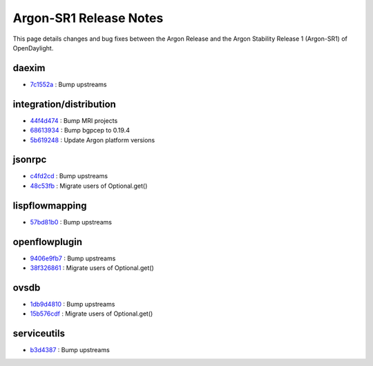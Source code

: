 Argon-SR1 Release Notes
=======================

This page details changes and bug fixes between the Argon Release
and the Argon Stability Release 1 (Argon-SR1) of OpenDaylight.


daexim
------
* `7c1552a <https://git.opendaylight.org/gerrit/q/7c1552a>`_
  : Bump upstreams


integration/distribution
------------------------
* `44f4d474 <https://git.opendaylight.org/gerrit/q/44f4d474>`_
  : Bump MRI projects
* `68613934 <https://git.opendaylight.org/gerrit/q/68613934>`_
  : Bump bgpcep to 0.19.4
* `5b619248 <https://git.opendaylight.org/gerrit/q/5b619248>`_
  : Update Argon platform versions


jsonrpc
-------
* `c4fd2cd <https://git.opendaylight.org/gerrit/q/c4fd2cd>`_
  : Bump upstreams
* `48c53fb <https://git.opendaylight.org/gerrit/q/48c53fb>`_
  : Migrate users of Optional.get()


lispflowmapping
---------------
* `57bd81b0 <https://git.opendaylight.org/gerrit/q/57bd81b0>`_
  : Bump upstreams


openflowplugin
--------------
* `9406e9fb7 <https://git.opendaylight.org/gerrit/q/9406e9fb7>`_
  : Bump upstreams
* `38f326861 <https://git.opendaylight.org/gerrit/q/38f326861>`_
  : Migrate users of Optional.get()


ovsdb
-----
* `1db9d4810 <https://git.opendaylight.org/gerrit/q/1db9d4810>`_
  : Bump upstreams
* `15b576cdf <https://git.opendaylight.org/gerrit/q/15b576cdf>`_
  : Migrate users of Optional.get()


serviceutils
------------
* `b3d4387 <https://git.opendaylight.org/gerrit/q/b3d4387>`_
  : Bump upstreams

